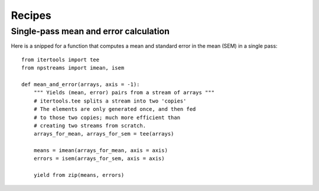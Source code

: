 .. _recipes:

*******
Recipes
*******

Single-pass mean and error calculation
--------------------------------------

Here is a snipped for a function that computes a mean
and standard error in the mean (SEM) in a single pass::

    from itertools import tee
    from npstreams import imean, isem

    def mean_and_error(arrays, axis = -1):
        """ Yields (mean, error) pairs from a stream of arrays """
        # itertools.tee splits a stream into two 'copies'
        # The elements are only generated once, and then fed
        # to those two copies; much more efficient than
        # creating two streams from scratch.
        arrays_for_mean, arrays_for_sem = tee(arrays)

        means = imean(arrays_for_mean, axis = axis)
        errors = isem(arrays_for_sem, axis = axis)

        yield from zip(means, errors)